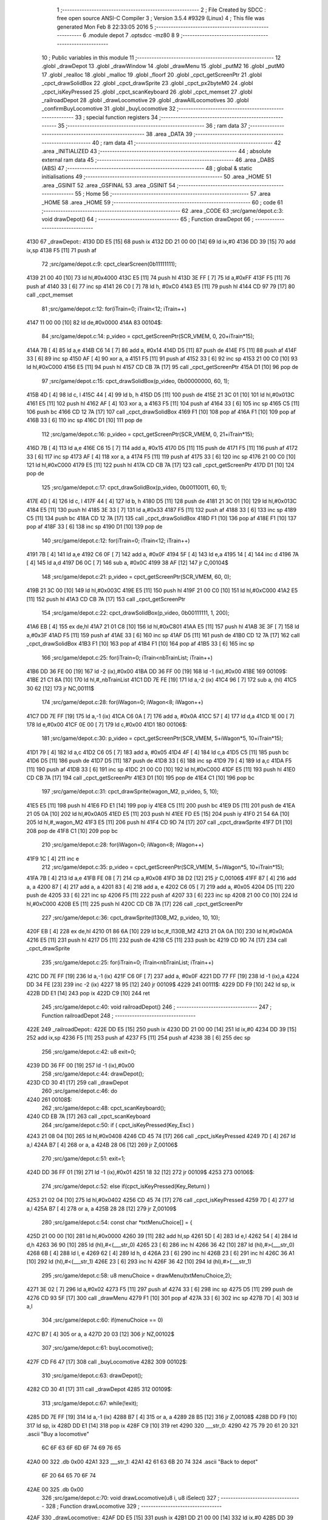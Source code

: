                               1 ;--------------------------------------------------------
                              2 ; File Created by SDCC : free open source ANSI-C Compiler
                              3 ; Version 3.5.4 #9329 (Linux)
                              4 ; This file was generated Mon Feb  8 22:33:05 2016
                              5 ;--------------------------------------------------------
                              6 	.module depot
                              7 	.optsdcc -mz80
                              8 	
                              9 ;--------------------------------------------------------
                             10 ; Public variables in this module
                             11 ;--------------------------------------------------------
                             12 	.globl _drawDepot
                             13 	.globl _drawWindow
                             14 	.globl _drawMenu
                             15 	.globl _putM2
                             16 	.globl _putM0
                             17 	.globl _realloc
                             18 	.globl _malloc
                             19 	.globl _floorf
                             20 	.globl _cpct_getScreenPtr
                             21 	.globl _cpct_drawSolidBox
                             22 	.globl _cpct_drawSprite
                             23 	.globl _cpct_px2byteM0
                             24 	.globl _cpct_isKeyPressed
                             25 	.globl _cpct_scanKeyboard
                             26 	.globl _cpct_memset
                             27 	.globl _railroadDepot
                             28 	.globl _drawLocomotive
                             29 	.globl _drawAllLocomotives
                             30 	.globl _confirmBuyLocomotive
                             31 	.globl _buyLocomotive
                             32 ;--------------------------------------------------------
                             33 ; special function registers
                             34 ;--------------------------------------------------------
                             35 ;--------------------------------------------------------
                             36 ; ram data
                             37 ;--------------------------------------------------------
                             38 	.area _DATA
                             39 ;--------------------------------------------------------
                             40 ; ram data
                             41 ;--------------------------------------------------------
                             42 	.area _INITIALIZED
                             43 ;--------------------------------------------------------
                             44 ; absolute external ram data
                             45 ;--------------------------------------------------------
                             46 	.area _DABS (ABS)
                             47 ;--------------------------------------------------------
                             48 ; global & static initialisations
                             49 ;--------------------------------------------------------
                             50 	.area _HOME
                             51 	.area _GSINIT
                             52 	.area _GSFINAL
                             53 	.area _GSINIT
                             54 ;--------------------------------------------------------
                             55 ; Home
                             56 ;--------------------------------------------------------
                             57 	.area _HOME
                             58 	.area _HOME
                             59 ;--------------------------------------------------------
                             60 ; code
                             61 ;--------------------------------------------------------
                             62 	.area _CODE
                             63 ;src/game/depot.c:3: void drawDepot()
                             64 ;	---------------------------------
                             65 ; Function drawDepot
                             66 ; ---------------------------------
   4130                      67 _drawDepot::
   4130 DD E5         [15]   68 	push	ix
   4132 DD 21 00 00   [14]   69 	ld	ix,#0
   4136 DD 39         [15]   70 	add	ix,sp
   4138 F5            [11]   71 	push	af
                             72 ;src/game/depot.c:9: cpct_clearScreen(0b11111111);
   4139 21 00 40      [10]   73 	ld	hl,#0x4000
   413C E5            [11]   74 	push	hl
   413D 3E FF         [ 7]   75 	ld	a,#0xFF
   413F F5            [11]   76 	push	af
   4140 33            [ 6]   77 	inc	sp
   4141 26 C0         [ 7]   78 	ld	h, #0xC0
   4143 E5            [11]   79 	push	hl
   4144 CD 97 79      [17]   80 	call	_cpct_memset
                             81 ;src/game/depot.c:12: for(iTrain=0; iTrain<12; iTrain++)
   4147 11 00 00      [10]   82 	ld	de,#0x0000
   414A                      83 00104$:
                             84 ;src/game/depot.c:14: p_video = cpct_getScreenPtr(SCR_VMEM, 0, 20+iTrain*15);
   414A 7B            [ 4]   85 	ld	a,e
   414B C6 14         [ 7]   86 	add	a, #0x14
   414D D5            [11]   87 	push	de
   414E F5            [11]   88 	push	af
   414F 33            [ 6]   89 	inc	sp
   4150 AF            [ 4]   90 	xor	a, a
   4151 F5            [11]   91 	push	af
   4152 33            [ 6]   92 	inc	sp
   4153 21 00 C0      [10]   93 	ld	hl,#0xC000
   4156 E5            [11]   94 	push	hl
   4157 CD CB 7A      [17]   95 	call	_cpct_getScreenPtr
   415A D1            [10]   96 	pop	de
                             97 ;src/game/depot.c:15: cpct_drawSolidBox(p_video, 0b00000000, 60, 1);
   415B 4D            [ 4]   98 	ld	c, l
   415C 44            [ 4]   99 	ld	b, h
   415D D5            [11]  100 	push	de
   415E 21 3C 01      [10]  101 	ld	hl,#0x013C
   4161 E5            [11]  102 	push	hl
   4162 AF            [ 4]  103 	xor	a, a
   4163 F5            [11]  104 	push	af
   4164 33            [ 6]  105 	inc	sp
   4165 C5            [11]  106 	push	bc
   4166 CD 12 7A      [17]  107 	call	_cpct_drawSolidBox
   4169 F1            [10]  108 	pop	af
   416A F1            [10]  109 	pop	af
   416B 33            [ 6]  110 	inc	sp
   416C D1            [10]  111 	pop	de
                            112 ;src/game/depot.c:16: p_video = cpct_getScreenPtr(SCR_VMEM, 0, 21+iTrain*15);
   416D 7B            [ 4]  113 	ld	a,e
   416E C6 15         [ 7]  114 	add	a, #0x15
   4170 D5            [11]  115 	push	de
   4171 F5            [11]  116 	push	af
   4172 33            [ 6]  117 	inc	sp
   4173 AF            [ 4]  118 	xor	a, a
   4174 F5            [11]  119 	push	af
   4175 33            [ 6]  120 	inc	sp
   4176 21 00 C0      [10]  121 	ld	hl,#0xC000
   4179 E5            [11]  122 	push	hl
   417A CD CB 7A      [17]  123 	call	_cpct_getScreenPtr
   417D D1            [10]  124 	pop	de
                            125 ;src/game/depot.c:17: cpct_drawSolidBox(p_video, 0b00110011, 60, 1);
   417E 4D            [ 4]  126 	ld	c, l
   417F 44            [ 4]  127 	ld	b, h
   4180 D5            [11]  128 	push	de
   4181 21 3C 01      [10]  129 	ld	hl,#0x013C
   4184 E5            [11]  130 	push	hl
   4185 3E 33         [ 7]  131 	ld	a,#0x33
   4187 F5            [11]  132 	push	af
   4188 33            [ 6]  133 	inc	sp
   4189 C5            [11]  134 	push	bc
   418A CD 12 7A      [17]  135 	call	_cpct_drawSolidBox
   418D F1            [10]  136 	pop	af
   418E F1            [10]  137 	pop	af
   418F 33            [ 6]  138 	inc	sp
   4190 D1            [10]  139 	pop	de
                            140 ;src/game/depot.c:12: for(iTrain=0; iTrain<12; iTrain++)
   4191 7B            [ 4]  141 	ld	a,e
   4192 C6 0F         [ 7]  142 	add	a, #0x0F
   4194 5F            [ 4]  143 	ld	e,a
   4195 14            [ 4]  144 	inc	d
   4196 7A            [ 4]  145 	ld	a,d
   4197 D6 0C         [ 7]  146 	sub	a, #0x0C
   4199 38 AF         [12]  147 	jr	C,00104$
                            148 ;src/game/depot.c:21: p_video = cpct_getScreenPtr(SCR_VMEM, 60, 0);
   419B 21 3C 00      [10]  149 	ld	hl,#0x003C
   419E E5            [11]  150 	push	hl
   419F 21 00 C0      [10]  151 	ld	hl,#0xC000
   41A2 E5            [11]  152 	push	hl
   41A3 CD CB 7A      [17]  153 	call	_cpct_getScreenPtr
                            154 ;src/game/depot.c:22: cpct_drawSolidBox(p_video, 0b00111111, 1, 200);
   41A6 EB            [ 4]  155 	ex	de,hl
   41A7 21 01 C8      [10]  156 	ld	hl,#0xC801
   41AA E5            [11]  157 	push	hl
   41AB 3E 3F         [ 7]  158 	ld	a,#0x3F
   41AD F5            [11]  159 	push	af
   41AE 33            [ 6]  160 	inc	sp
   41AF D5            [11]  161 	push	de
   41B0 CD 12 7A      [17]  162 	call	_cpct_drawSolidBox
   41B3 F1            [10]  163 	pop	af
   41B4 F1            [10]  164 	pop	af
   41B5 33            [ 6]  165 	inc	sp
                            166 ;src/game/depot.c:25: for(iTrain=0; iTrain<nbTrainList; iTrain++)
   41B6 DD 36 FE 00   [19]  167 	ld	-2 (ix),#0x00
   41BA DD 36 FF 00   [19]  168 	ld	-1 (ix),#0x00
   41BE                     169 00109$:
   41BE 21 C1 8A      [10]  170 	ld	hl,#_nbTrainList
   41C1 DD 7E FE      [19]  171 	ld	a,-2 (ix)
   41C4 96            [ 7]  172 	sub	a, (hl)
   41C5 30 62         [12]  173 	jr	NC,00111$
                            174 ;src/game/depot.c:28: for(iWagon=0; iWagon<8; iWagon++)
   41C7 DD 7E FF      [19]  175 	ld	a,-1 (ix)
   41CA C6 0A         [ 7]  176 	add	a, #0x0A
   41CC 57            [ 4]  177 	ld	d,a
   41CD 1E 00         [ 7]  178 	ld	e,#0x00
   41CF 0E 00         [ 7]  179 	ld	c,#0x00
   41D1                     180 00106$:
                            181 ;src/game/depot.c:30: p_video = cpct_getScreenPtr(SCR_VMEM, 5+iWagon*5, 10+iTrain*15);
   41D1 79            [ 4]  182 	ld	a,c
   41D2 C6 05         [ 7]  183 	add	a, #0x05
   41D4 4F            [ 4]  184 	ld	c,a
   41D5 C5            [11]  185 	push	bc
   41D6 D5            [11]  186 	push	de
   41D7 D5            [11]  187 	push	de
   41D8 33            [ 6]  188 	inc	sp
   41D9 79            [ 4]  189 	ld	a,c
   41DA F5            [11]  190 	push	af
   41DB 33            [ 6]  191 	inc	sp
   41DC 21 00 C0      [10]  192 	ld	hl,#0xC000
   41DF E5            [11]  193 	push	hl
   41E0 CD CB 7A      [17]  194 	call	_cpct_getScreenPtr
   41E3 D1            [10]  195 	pop	de
   41E4 C1            [10]  196 	pop	bc
                            197 ;src/game/depot.c:31: cpct_drawSprite(wagon_M2, p_video, 5, 10);
   41E5 E5            [11]  198 	push	hl
   41E6 FD E1         [14]  199 	pop	iy
   41E8 C5            [11]  200 	push	bc
   41E9 D5            [11]  201 	push	de
   41EA 21 05 0A      [10]  202 	ld	hl,#0x0A05
   41ED E5            [11]  203 	push	hl
   41EE FD E5         [15]  204 	push	iy
   41F0 21 54 6A      [10]  205 	ld	hl,#_wagon_M2
   41F3 E5            [11]  206 	push	hl
   41F4 CD 9D 74      [17]  207 	call	_cpct_drawSprite
   41F7 D1            [10]  208 	pop	de
   41F8 C1            [10]  209 	pop	bc
                            210 ;src/game/depot.c:28: for(iWagon=0; iWagon<8; iWagon++)
   41F9 1C            [ 4]  211 	inc	e
                            212 ;src/game/depot.c:35: p_video = cpct_getScreenPtr(SCR_VMEM, 5+iWagon*5, 10+iTrain*15);
   41FA 7B            [ 4]  213 	ld	a,e
   41FB FE 08         [ 7]  214 	cp	a,#0x08
   41FD 38 D2         [12]  215 	jr	C,00106$
   41FF 87            [ 4]  216 	add	a, a
   4200 87            [ 4]  217 	add	a, a
   4201 83            [ 4]  218 	add	a, e
   4202 C6 05         [ 7]  219 	add	a, #0x05
   4204 D5            [11]  220 	push	de
   4205 33            [ 6]  221 	inc	sp
   4206 F5            [11]  222 	push	af
   4207 33            [ 6]  223 	inc	sp
   4208 21 00 C0      [10]  224 	ld	hl,#0xC000
   420B E5            [11]  225 	push	hl
   420C CD CB 7A      [17]  226 	call	_cpct_getScreenPtr
                            227 ;src/game/depot.c:36: cpct_drawSprite(l130B_M2, p_video, 10, 10);
   420F EB            [ 4]  228 	ex	de,hl
   4210 01 86 6A      [10]  229 	ld	bc,#_l130B_M2
   4213 21 0A 0A      [10]  230 	ld	hl,#0x0A0A
   4216 E5            [11]  231 	push	hl
   4217 D5            [11]  232 	push	de
   4218 C5            [11]  233 	push	bc
   4219 CD 9D 74      [17]  234 	call	_cpct_drawSprite
                            235 ;src/game/depot.c:25: for(iTrain=0; iTrain<nbTrainList; iTrain++)
   421C DD 7E FF      [19]  236 	ld	a,-1 (ix)
   421F C6 0F         [ 7]  237 	add	a, #0x0F
   4221 DD 77 FF      [19]  238 	ld	-1 (ix),a
   4224 DD 34 FE      [23]  239 	inc	-2 (ix)
   4227 18 95         [12]  240 	jr	00109$
   4229                     241 00111$:
   4229 DD F9         [10]  242 	ld	sp, ix
   422B DD E1         [14]  243 	pop	ix
   422D C9            [10]  244 	ret
                            245 ;src/game/depot.c:40: void railroadDepot()
                            246 ;	---------------------------------
                            247 ; Function railroadDepot
                            248 ; ---------------------------------
   422E                     249 _railroadDepot::
   422E DD E5         [15]  250 	push	ix
   4230 DD 21 00 00   [14]  251 	ld	ix,#0
   4234 DD 39         [15]  252 	add	ix,sp
   4236 F5            [11]  253 	push	af
   4237 F5            [11]  254 	push	af
   4238 3B            [ 6]  255 	dec	sp
                            256 ;src/game/depot.c:42: u8 exit=0;
   4239 DD 36 FF 00   [19]  257 	ld	-1 (ix),#0x00
                            258 ;src/game/depot.c:44: drawDepot();
   423D CD 30 41      [17]  259 	call	_drawDepot
                            260 ;src/game/depot.c:46: do
   4240                     261 00108$:
                            262 ;src/game/depot.c:48: cpct_scanKeyboard(); 
   4240 CD EB 7A      [17]  263 	call	_cpct_scanKeyboard
                            264 ;src/game/depot.c:50: if ( cpct_isKeyPressed(Key_Esc) )
   4243 21 08 04      [10]  265 	ld	hl,#0x0408
   4246 CD 45 74      [17]  266 	call	_cpct_isKeyPressed
   4249 7D            [ 4]  267 	ld	a,l
   424A B7            [ 4]  268 	or	a, a
   424B 28 06         [12]  269 	jr	Z,00106$
                            270 ;src/game/depot.c:51: exit=1;
   424D DD 36 FF 01   [19]  271 	ld	-1 (ix),#0x01
   4251 18 32         [12]  272 	jr	00109$
   4253                     273 00106$:
                            274 ;src/game/depot.c:52: else if(cpct_isKeyPressed(Key_Return) )
   4253 21 02 04      [10]  275 	ld	hl,#0x0402
   4256 CD 45 74      [17]  276 	call	_cpct_isKeyPressed
   4259 7D            [ 4]  277 	ld	a,l
   425A B7            [ 4]  278 	or	a, a
   425B 28 28         [12]  279 	jr	Z,00109$
                            280 ;src/game/depot.c:54: const char *txtMenuChoice[] = { 
   425D 21 00 00      [10]  281 	ld	hl,#0x0000
   4260 39            [11]  282 	add	hl,sp
   4261 5D            [ 4]  283 	ld	e,l
   4262 54            [ 4]  284 	ld	d,h
   4263 36 90         [10]  285 	ld	(hl),#<(___str_0)
   4265 23            [ 6]  286 	inc	hl
   4266 36 42         [10]  287 	ld	(hl),#>(___str_0)
   4268 6B            [ 4]  288 	ld	l, e
   4269 62            [ 4]  289 	ld	h, d
   426A 23            [ 6]  290 	inc	hl
   426B 23            [ 6]  291 	inc	hl
   426C 36 A1         [10]  292 	ld	(hl),#<(___str_1)
   426E 23            [ 6]  293 	inc	hl
   426F 36 42         [10]  294 	ld	(hl),#>(___str_1)
                            295 ;src/game/depot.c:58: u8 menuChoice = drawMenu(txtMenuChoice,2);
   4271 3E 02         [ 7]  296 	ld	a,#0x02
   4273 F5            [11]  297 	push	af
   4274 33            [ 6]  298 	inc	sp
   4275 D5            [11]  299 	push	de
   4276 CD 93 5F      [17]  300 	call	_drawMenu
   4279 F1            [10]  301 	pop	af
   427A 33            [ 6]  302 	inc	sp
   427B 7D            [ 4]  303 	ld	a,l
                            304 ;src/game/depot.c:60: if(menuChoice == 0)
   427C B7            [ 4]  305 	or	a, a
   427D 20 03         [12]  306 	jr	NZ,00102$
                            307 ;src/game/depot.c:61: buyLocomotive();
   427F CD F6 47      [17]  308 	call	_buyLocomotive
   4282                     309 00102$:
                            310 ;src/game/depot.c:63: drawDepot();
   4282 CD 30 41      [17]  311 	call	_drawDepot
   4285                     312 00109$:
                            313 ;src/game/depot.c:67: while(!exit);
   4285 DD 7E FF      [19]  314 	ld	a,-1 (ix)
   4288 B7            [ 4]  315 	or	a, a
   4289 28 B5         [12]  316 	jr	Z,00108$
   428B DD F9         [10]  317 	ld	sp, ix
   428D DD E1         [14]  318 	pop	ix
   428F C9            [10]  319 	ret
   4290                     320 ___str_0:
   4290 42 75 79 20 61 20   321 	.ascii "Buy a locomotive"
        6C 6F 63 6F 6D 6F
        74 69 76 65
   42A0 00                  322 	.db 0x00
   42A1                     323 ___str_1:
   42A1 42 61 63 6B 20 74   324 	.ascii "Back to depot"
        6F 20 64 65 70 6F
        74
   42AE 00                  325 	.db 0x00
                            326 ;src/game/depot.c:70: void drawLocomotive(u8 i, u8 iSelect)
                            327 ;	---------------------------------
                            328 ; Function drawLocomotive
                            329 ; ---------------------------------
   42AF                     330 _drawLocomotive::
   42AF DD E5         [15]  331 	push	ix
   42B1 DD 21 00 00   [14]  332 	ld	ix,#0
   42B5 DD 39         [15]  333 	add	ix,sp
   42B7 21 F7 FF      [10]  334 	ld	hl,#-9
   42BA 39            [11]  335 	add	hl,sp
   42BB F9            [ 6]  336 	ld	sp,hl
                            337 ;src/game/depot.c:73: p_video = cpct_getScreenPtr(SCR_VMEM, 5+25*floorf(i/4), 30+40*(i%4));
   42BC DD 7E 04      [19]  338 	ld	a,4 (ix)
   42BF E6 03         [ 7]  339 	and	a, #0x03
   42C1 4F            [ 4]  340 	ld	c,a
   42C2 87            [ 4]  341 	add	a, a
   42C3 87            [ 4]  342 	add	a, a
   42C4 81            [ 4]  343 	add	a, c
   42C5 87            [ 4]  344 	add	a, a
   42C6 87            [ 4]  345 	add	a, a
   42C7 87            [ 4]  346 	add	a, a
   42C8 DD 77 F8      [19]  347 	ld	-8 (ix), a
   42CB C6 1E         [ 7]  348 	add	a, #0x1E
   42CD DD 77 F9      [19]  349 	ld	-7 (ix),a
   42D0 DD 7E 04      [19]  350 	ld	a,4 (ix)
   42D3 0F            [ 4]  351 	rrca
   42D4 0F            [ 4]  352 	rrca
   42D5 E6 3F         [ 7]  353 	and	a,#0x3F
   42D7 DD 77 F7      [19]  354 	ld	-9 (ix), a
   42DA F5            [11]  355 	push	af
   42DB 33            [ 6]  356 	inc	sp
   42DC CD 05 93      [17]  357 	call	___uchar2fs
   42DF 33            [ 6]  358 	inc	sp
   42E0 DD 72 FF      [19]  359 	ld	-1 (ix),d
   42E3 DD 73 FE      [19]  360 	ld	-2 (ix),e
   42E6 DD 74 FD      [19]  361 	ld	-3 (ix),h
   42E9 DD 75 FC      [19]  362 	ld	-4 (ix),l
   42EC DD 6E FE      [19]  363 	ld	l,-2 (ix)
   42EF DD 66 FF      [19]  364 	ld	h,-1 (ix)
   42F2 E5            [11]  365 	push	hl
   42F3 DD 6E FC      [19]  366 	ld	l,-4 (ix)
   42F6 DD 66 FD      [19]  367 	ld	h,-3 (ix)
   42F9 E5            [11]  368 	push	hl
   42FA CD 0C 78      [17]  369 	call	_floorf
   42FD F1            [10]  370 	pop	af
   42FE F1            [10]  371 	pop	af
   42FF EB            [ 4]  372 	ex	de, hl
   4300 E5            [11]  373 	push	hl
   4301 D5            [11]  374 	push	de
   4302 21 C8 41      [10]  375 	ld	hl,#0x41C8
   4305 E5            [11]  376 	push	hl
   4306 21 00 00      [10]  377 	ld	hl,#0x0000
   4309 E5            [11]  378 	push	hl
   430A CD C2 8A      [17]  379 	call	___fsmul
   430D F1            [10]  380 	pop	af
   430E F1            [10]  381 	pop	af
   430F F1            [10]  382 	pop	af
   4310 F1            [10]  383 	pop	af
   4311 4D            [ 4]  384 	ld	c,l
   4312 44            [ 4]  385 	ld	b,h
   4313 21 A0 40      [10]  386 	ld	hl,#0x40A0
   4316 E5            [11]  387 	push	hl
   4317 21 00 00      [10]  388 	ld	hl,#0x0000
   431A E5            [11]  389 	push	hl
   431B D5            [11]  390 	push	de
   431C C5            [11]  391 	push	bc
   431D CD B0 8E      [17]  392 	call	___fsadd
   4320 F1            [10]  393 	pop	af
   4321 F1            [10]  394 	pop	af
   4322 F1            [10]  395 	pop	af
   4323 F1            [10]  396 	pop	af
   4324 D5            [11]  397 	push	de
   4325 E5            [11]  398 	push	hl
   4326 CD 1B 93      [17]  399 	call	___fs2uchar
   4329 F1            [10]  400 	pop	af
   432A F1            [10]  401 	pop	af
   432B 55            [ 4]  402 	ld	d,l
   432C DD 7E F9      [19]  403 	ld	a,-7 (ix)
   432F F5            [11]  404 	push	af
   4330 33            [ 6]  405 	inc	sp
   4331 D5            [11]  406 	push	de
   4332 33            [ 6]  407 	inc	sp
   4333 21 00 C0      [10]  408 	ld	hl,#0xC000
   4336 E5            [11]  409 	push	hl
   4337 CD CB 7A      [17]  410 	call	_cpct_getScreenPtr
                            411 ;src/game/depot.c:77: cpct_drawSolidBox(p_video, cpct_px2byteM0(5,5), 22, 22);
   433A DD 75 FA      [19]  412 	ld	-6 (ix),l
   433D DD 74 FB      [19]  413 	ld	-5 (ix),h
                            414 ;src/game/depot.c:76: if(i==iSelect)
   4340 DD 7E 04      [19]  415 	ld	a,4 (ix)
   4343 DD 96 05      [19]  416 	sub	a, 5 (ix)
   4346 20 1D         [12]  417 	jr	NZ,00102$
                            418 ;src/game/depot.c:77: cpct_drawSolidBox(p_video, cpct_px2byteM0(5,5), 22, 22);
   4348 21 05 05      [10]  419 	ld	hl,#0x0505
   434B E5            [11]  420 	push	hl
   434C CD 7B 79      [17]  421 	call	_cpct_px2byteM0
   434F 55            [ 4]  422 	ld	d,l
   4350 21 16 16      [10]  423 	ld	hl,#0x1616
   4353 E5            [11]  424 	push	hl
   4354 D5            [11]  425 	push	de
   4355 33            [ 6]  426 	inc	sp
   4356 DD 6E FA      [19]  427 	ld	l,-6 (ix)
   4359 DD 66 FB      [19]  428 	ld	h,-5 (ix)
   435C E5            [11]  429 	push	hl
   435D CD 12 7A      [17]  430 	call	_cpct_drawSolidBox
   4360 F1            [10]  431 	pop	af
   4361 F1            [10]  432 	pop	af
   4362 33            [ 6]  433 	inc	sp
   4363 18 1B         [12]  434 	jr	00103$
   4365                     435 00102$:
                            436 ;src/game/depot.c:79: cpct_drawSolidBox(p_video, cpct_px2byteM0(11,11), 22, 22);
   4365 21 0B 0B      [10]  437 	ld	hl,#0x0B0B
   4368 E5            [11]  438 	push	hl
   4369 CD 7B 79      [17]  439 	call	_cpct_px2byteM0
   436C 55            [ 4]  440 	ld	d,l
   436D 21 16 16      [10]  441 	ld	hl,#0x1616
   4370 E5            [11]  442 	push	hl
   4371 D5            [11]  443 	push	de
   4372 33            [ 6]  444 	inc	sp
   4373 DD 6E FA      [19]  445 	ld	l,-6 (ix)
   4376 DD 66 FB      [19]  446 	ld	h,-5 (ix)
   4379 E5            [11]  447 	push	hl
   437A CD 12 7A      [17]  448 	call	_cpct_drawSolidBox
   437D F1            [10]  449 	pop	af
   437E F1            [10]  450 	pop	af
   437F 33            [ 6]  451 	inc	sp
   4380                     452 00103$:
                            453 ;src/game/depot.c:81: p_video = cpct_getScreenPtr(SCR_VMEM, 5+25*floorf(i/4)+1, 30+40*(i%4)+1);
   4380 DD 7E F8      [19]  454 	ld	a,-8 (ix)
   4383 C6 1F         [ 7]  455 	add	a, #0x1F
   4385 DD 77 FA      [19]  456 	ld	-6 (ix),a
   4388 DD 6E FE      [19]  457 	ld	l,-2 (ix)
   438B DD 66 FF      [19]  458 	ld	h,-1 (ix)
   438E E5            [11]  459 	push	hl
   438F DD 6E FC      [19]  460 	ld	l,-4 (ix)
   4392 DD 66 FD      [19]  461 	ld	h,-3 (ix)
   4395 E5            [11]  462 	push	hl
   4396 CD 0C 78      [17]  463 	call	_floorf
   4399 F1            [10]  464 	pop	af
   439A F1            [10]  465 	pop	af
   439B EB            [ 4]  466 	ex	de, hl
   439C E5            [11]  467 	push	hl
   439D D5            [11]  468 	push	de
   439E 21 C8 41      [10]  469 	ld	hl,#0x41C8
   43A1 E5            [11]  470 	push	hl
   43A2 21 00 00      [10]  471 	ld	hl,#0x0000
   43A5 E5            [11]  472 	push	hl
   43A6 CD C2 8A      [17]  473 	call	___fsmul
   43A9 F1            [10]  474 	pop	af
   43AA F1            [10]  475 	pop	af
   43AB F1            [10]  476 	pop	af
   43AC F1            [10]  477 	pop	af
   43AD 4D            [ 4]  478 	ld	c,l
   43AE 44            [ 4]  479 	ld	b,h
   43AF 21 C0 40      [10]  480 	ld	hl,#0x40C0
   43B2 E5            [11]  481 	push	hl
   43B3 21 00 00      [10]  482 	ld	hl,#0x0000
   43B6 E5            [11]  483 	push	hl
   43B7 D5            [11]  484 	push	de
   43B8 C5            [11]  485 	push	bc
   43B9 CD B0 8E      [17]  486 	call	___fsadd
   43BC F1            [10]  487 	pop	af
   43BD F1            [10]  488 	pop	af
   43BE F1            [10]  489 	pop	af
   43BF F1            [10]  490 	pop	af
   43C0 D5            [11]  491 	push	de
   43C1 E5            [11]  492 	push	hl
   43C2 CD 1B 93      [17]  493 	call	___fs2uchar
   43C5 F1            [10]  494 	pop	af
   43C6 F1            [10]  495 	pop	af
   43C7 55            [ 4]  496 	ld	d,l
   43C8 DD 7E FA      [19]  497 	ld	a,-6 (ix)
   43CB F5            [11]  498 	push	af
   43CC 33            [ 6]  499 	inc	sp
   43CD D5            [11]  500 	push	de
   43CE 33            [ 6]  501 	inc	sp
   43CF 21 00 C0      [10]  502 	ld	hl,#0xC000
   43D2 E5            [11]  503 	push	hl
   43D3 CD CB 7A      [17]  504 	call	_cpct_getScreenPtr
                            505 ;src/game/depot.c:77: cpct_drawSolidBox(p_video, cpct_px2byteM0(5,5), 22, 22);
   43D6 4D            [ 4]  506 	ld	c, l
   43D7 44            [ 4]  507 	ld	b, h
                            508 ;src/game/depot.c:83: if(i<locDelocked)
   43D8 21 C0 8A      [10]  509 	ld	hl,#_locDelocked
   43DB DD 7E 04      [19]  510 	ld	a,4 (ix)
   43DE 96            [ 7]  511 	sub	a, (hl)
   43DF 30 52         [12]  512 	jr	NC,00110$
                            513 ;src/game/depot.c:85: switch(i)
   43E1 3E 03         [ 7]  514 	ld	a,#0x03
   43E3 DD 96 04      [19]  515 	sub	a, 4 (ix)
   43E6 38 57         [12]  516 	jr	C,00112$
   43E8 DD 5E 04      [19]  517 	ld	e,4 (ix)
   43EB 16 00         [ 7]  518 	ld	d,#0x00
   43ED 21 F3 43      [10]  519 	ld	hl,#00128$
   43F0 19            [11]  520 	add	hl,de
   43F1 19            [11]  521 	add	hl,de
                            522 ;src/game/depot.c:87: case 0:
   43F2 E9            [ 4]  523 	jp	(hl)
   43F3                     524 00128$:
   43F3 18 06         [12]  525 	jr	00104$
   43F5 18 12         [12]  526 	jr	00105$
   43F7 18 1E         [12]  527 	jr	00106$
   43F9 18 2A         [12]  528 	jr	00107$
   43FB                     529 00104$:
                            530 ;src/game/depot.c:88: cpct_drawSprite(l130B, p_video, 20, 20);
   43FB 11 EA 6A      [10]  531 	ld	de,#_l130B+0
   43FE 21 14 14      [10]  532 	ld	hl,#0x1414
   4401 E5            [11]  533 	push	hl
   4402 C5            [11]  534 	push	bc
   4403 D5            [11]  535 	push	de
   4404 CD 9D 74      [17]  536 	call	_cpct_drawSprite
                            537 ;src/game/depot.c:89: break;
   4407 18 36         [12]  538 	jr	00112$
                            539 ;src/game/depot.c:90: case 1:
   4409                     540 00105$:
                            541 ;src/game/depot.c:91: cpct_drawSprite(l141TA, p_video, 20, 20);
   4409 11 7A 6C      [10]  542 	ld	de,#_l141TA+0
   440C 21 14 14      [10]  543 	ld	hl,#0x1414
   440F E5            [11]  544 	push	hl
   4410 C5            [11]  545 	push	bc
   4411 D5            [11]  546 	push	de
   4412 CD 9D 74      [17]  547 	call	_cpct_drawSprite
                            548 ;src/game/depot.c:92: break;
   4415 18 28         [12]  549 	jr	00112$
                            550 ;src/game/depot.c:93: case 2:
   4417                     551 00106$:
                            552 ;src/game/depot.c:94: cpct_drawSprite(l142AT, p_video, 20, 20);
   4417 11 0A 6E      [10]  553 	ld	de,#_l142AT+0
   441A 21 14 14      [10]  554 	ld	hl,#0x1414
   441D E5            [11]  555 	push	hl
   441E C5            [11]  556 	push	bc
   441F D5            [11]  557 	push	de
   4420 CD 9D 74      [17]  558 	call	_cpct_drawSprite
                            559 ;src/game/depot.c:95: break;
   4423 18 1A         [12]  560 	jr	00112$
                            561 ;src/game/depot.c:96: case 3:
   4425                     562 00107$:
                            563 ;src/game/depot.c:97: cpct_drawSprite(l141P, p_video, 20, 20);
   4425 11 9A 6F      [10]  564 	ld	de,#_l141P+0
   4428 21 14 14      [10]  565 	ld	hl,#0x1414
   442B E5            [11]  566 	push	hl
   442C C5            [11]  567 	push	bc
   442D D5            [11]  568 	push	de
   442E CD 9D 74      [17]  569 	call	_cpct_drawSprite
                            570 ;src/game/depot.c:99: }
   4431 18 0C         [12]  571 	jr	00112$
   4433                     572 00110$:
                            573 ;src/game/depot.c:105: cpct_drawSprite(lock, p_video, 20, 20);
   4433 11 C4 68      [10]  574 	ld	de,#_lock
   4436 21 14 14      [10]  575 	ld	hl,#0x1414
   4439 E5            [11]  576 	push	hl
   443A C5            [11]  577 	push	bc
   443B D5            [11]  578 	push	de
   443C CD 9D 74      [17]  579 	call	_cpct_drawSprite
   443F                     580 00112$:
   443F DD F9         [10]  581 	ld	sp, ix
   4441 DD E1         [14]  582 	pop	ix
   4443 C9            [10]  583 	ret
                            584 ;src/game/depot.c:109: void drawAllLocomotives(u8 iSelect)
                            585 ;	---------------------------------
                            586 ; Function drawAllLocomotives
                            587 ; ---------------------------------
   4444                     588 _drawAllLocomotives::
                            589 ;src/game/depot.c:113: putM0();
   4444 CD 66 5B      [17]  590 	call	_putM0
                            591 ;src/game/depot.c:115: cpct_clearScreen(cpct_px2byteM0(9,9));
   4447 21 09 09      [10]  592 	ld	hl,#0x0909
   444A E5            [11]  593 	push	hl
   444B CD 7B 79      [17]  594 	call	_cpct_px2byteM0
   444E 65            [ 4]  595 	ld	h,l
   444F 01 00 40      [10]  596 	ld	bc,#0x4000
   4452 C5            [11]  597 	push	bc
   4453 E5            [11]  598 	push	hl
   4454 33            [ 6]  599 	inc	sp
   4455 21 00 C0      [10]  600 	ld	hl,#0xC000
   4458 E5            [11]  601 	push	hl
   4459 CD 97 79      [17]  602 	call	_cpct_memset
                            603 ;src/game/depot.c:116: for(i=0; i<12; i++)
   445C 16 00         [ 7]  604 	ld	d,#0x00
   445E                     605 00102$:
                            606 ;src/game/depot.c:117: drawLocomotive(i, iSelect);
   445E D5            [11]  607 	push	de
   445F 21 04 00      [10]  608 	ld	hl, #4+0
   4462 39            [11]  609 	add	hl, sp
   4463 7E            [ 7]  610 	ld	a, (hl)
   4464 F5            [11]  611 	push	af
   4465 33            [ 6]  612 	inc	sp
   4466 D5            [11]  613 	push	de
   4467 33            [ 6]  614 	inc	sp
   4468 CD AF 42      [17]  615 	call	_drawLocomotive
   446B F1            [10]  616 	pop	af
   446C D1            [10]  617 	pop	de
                            618 ;src/game/depot.c:116: for(i=0; i<12; i++)
   446D 14            [ 4]  619 	inc	d
   446E 7A            [ 4]  620 	ld	a,d
   446F D6 0C         [ 7]  621 	sub	a, #0x0C
   4471 38 EB         [12]  622 	jr	C,00102$
   4473 C9            [10]  623 	ret
                            624 ;src/game/depot.c:120: u8 confirmBuyLocomotive(u8 iSelect)
                            625 ;	---------------------------------
                            626 ; Function confirmBuyLocomotive
                            627 ; ---------------------------------
   4474                     628 _confirmBuyLocomotive::
   4474 DD E5         [15]  629 	push	ix
   4476 DD 21 00 00   [14]  630 	ld	ix,#0
   447A DD 39         [15]  631 	add	ix,sp
   447C 21 EE FF      [10]  632 	ld	hl,#-18
   447F 39            [11]  633 	add	hl,sp
   4480 F9            [ 6]  634 	ld	sp,hl
                            635 ;src/game/depot.c:127: putM2();
   4481 CD 8D 5B      [17]  636 	call	_putM2
                            637 ;src/game/depot.c:129: txtWindowLocomotive[1] = "";	
   4484 21 00 00      [10]  638 	ld	hl,#0x0000
   4487 39            [11]  639 	add	hl,sp
   4488 5D            [ 4]  640 	ld	e,l
   4489 54            [ 4]  641 	ld	d,h
   448A 23            [ 6]  642 	inc	hl
   448B 23            [ 6]  643 	inc	hl
   448C 01 DD 46      [10]  644 	ld	bc,#___str_2+0
   448F 71            [ 7]  645 	ld	(hl),c
   4490 23            [ 6]  646 	inc	hl
   4491 70            [ 7]  647 	ld	(hl),b
                            648 ;src/game/depot.c:131: switch(iSelect)
   4492 3E 03         [ 7]  649 	ld	a,#0x03
   4494 DD 96 04      [19]  650 	sub	a, 4 (ix)
   4497 DA 9B 45      [10]  651 	jp	C,00105$
                            652 ;src/game/depot.c:135: txtWindowLocomotive[2] = "Propulsion: steam";
   449A 21 04 00      [10]  653 	ld	hl,#0x0004
   449D 19            [11]  654 	add	hl,de
   449E DD 75 FC      [19]  655 	ld	-4 (ix),l
   44A1 DD 74 FD      [19]  656 	ld	-3 (ix),h
                            657 ;src/game/depot.c:136: txtWindowLocomotive[3] = "Entry of service: 1909";
   44A4 21 06 00      [10]  658 	ld	hl,#0x0006
   44A7 19            [11]  659 	add	hl,de
   44A8 DD 75 FE      [19]  660 	ld	-2 (ix),l
   44AB DD 74 FF      [19]  661 	ld	-1 (ix),h
                            662 ;src/game/depot.c:137: txtWindowLocomotive[4] = "Maximum speed: 80 km/h";
   44AE 21 08 00      [10]  663 	ld	hl,#0x0008
   44B1 19            [11]  664 	add	hl,de
   44B2 DD 75 FA      [19]  665 	ld	-6 (ix),l
   44B5 DD 74 FB      [19]  666 	ld	-5 (ix),h
                            667 ;src/game/depot.c:138: txtWindowLocomotive[5] = "Price: 1000$";
   44B8 21 0A 00      [10]  668 	ld	hl,#0x000A
   44BB 19            [11]  669 	add	hl,de
   44BC 4D            [ 4]  670 	ld	c,l
   44BD 44            [ 4]  671 	ld	b,h
                            672 ;src/game/depot.c:131: switch(iSelect)
   44BE D5            [11]  673 	push	de
   44BF DD 5E 04      [19]  674 	ld	e,4 (ix)
   44C2 16 00         [ 7]  675 	ld	d,#0x00
   44C4 21 CC 44      [10]  676 	ld	hl,#00125$
   44C7 19            [11]  677 	add	hl,de
   44C8 19            [11]  678 	add	hl,de
   44C9 19            [11]  679 	add	hl,de
   44CA D1            [10]  680 	pop	de
   44CB E9            [ 4]  681 	jp	(hl)
   44CC                     682 00125$:
   44CC C3 D8 44      [10]  683 	jp	00101$
   44CF C3 0A 45      [10]  684 	jp	00102$
   44D2 C3 3B 45      [10]  685 	jp	00103$
   44D5 C3 6C 45      [10]  686 	jp	00104$
                            687 ;src/game/depot.c:133: case 0:
   44D8                     688 00101$:
                            689 ;src/game/depot.c:134: txtWindowLocomotive[0] = "130 B";
   44D8 6B            [ 4]  690 	ld	l, e
   44D9 62            [ 4]  691 	ld	h, d
   44DA 36 DE         [10]  692 	ld	(hl),#<(___str_3)
   44DC 23            [ 6]  693 	inc	hl
   44DD 36 46         [10]  694 	ld	(hl),#>(___str_3)
                            695 ;src/game/depot.c:135: txtWindowLocomotive[2] = "Propulsion: steam";
   44DF DD 6E FC      [19]  696 	ld	l,-4 (ix)
   44E2 DD 66 FD      [19]  697 	ld	h,-3 (ix)
   44E5 36 E4         [10]  698 	ld	(hl),#<(___str_4)
   44E7 23            [ 6]  699 	inc	hl
   44E8 36 46         [10]  700 	ld	(hl),#>(___str_4)
                            701 ;src/game/depot.c:136: txtWindowLocomotive[3] = "Entry of service: 1909";
   44EA DD 6E FE      [19]  702 	ld	l,-2 (ix)
   44ED DD 66 FF      [19]  703 	ld	h,-1 (ix)
   44F0 36 F6         [10]  704 	ld	(hl),#<(___str_5)
   44F2 23            [ 6]  705 	inc	hl
   44F3 36 46         [10]  706 	ld	(hl),#>(___str_5)
                            707 ;src/game/depot.c:137: txtWindowLocomotive[4] = "Maximum speed: 80 km/h";
   44F5 DD 6E FA      [19]  708 	ld	l,-6 (ix)
   44F8 DD 66 FB      [19]  709 	ld	h,-5 (ix)
   44FB 36 0D         [10]  710 	ld	(hl),#<(___str_6)
   44FD 23            [ 6]  711 	inc	hl
   44FE 36 47         [10]  712 	ld	(hl),#>(___str_6)
                            713 ;src/game/depot.c:138: txtWindowLocomotive[5] = "Price: 1000$";
   4500 3E 24         [ 7]  714 	ld	a,#<(___str_7)
   4502 02            [ 7]  715 	ld	(bc),a
   4503 03            [ 6]  716 	inc	bc
   4504 3E 47         [ 7]  717 	ld	a,#>(___str_7)
   4506 02            [ 7]  718 	ld	(bc),a
                            719 ;src/game/depot.c:139: break;
   4507 C3 9B 45      [10]  720 	jp	00105$
                            721 ;src/game/depot.c:140: case 1:
   450A                     722 00102$:
                            723 ;src/game/depot.c:141: txtWindowLocomotive[0] = "141 TA";
   450A 6B            [ 4]  724 	ld	l, e
   450B 62            [ 4]  725 	ld	h, d
   450C 36 31         [10]  726 	ld	(hl),#<(___str_8)
   450E 23            [ 6]  727 	inc	hl
   450F 36 47         [10]  728 	ld	(hl),#>(___str_8)
                            729 ;src/game/depot.c:142: txtWindowLocomotive[2] = "Propulsion: steam";
   4511 DD 6E FC      [19]  730 	ld	l,-4 (ix)
   4514 DD 66 FD      [19]  731 	ld	h,-3 (ix)
   4517 36 E4         [10]  732 	ld	(hl),#<(___str_4)
   4519 23            [ 6]  733 	inc	hl
   451A 36 46         [10]  734 	ld	(hl),#>(___str_4)
                            735 ;src/game/depot.c:143: txtWindowLocomotive[3] = "Entry of service: 1911";
   451C DD 6E FE      [19]  736 	ld	l,-2 (ix)
   451F DD 66 FF      [19]  737 	ld	h,-1 (ix)
   4522 36 38         [10]  738 	ld	(hl),#<(___str_9)
   4524 23            [ 6]  739 	inc	hl
   4525 36 47         [10]  740 	ld	(hl),#>(___str_9)
                            741 ;src/game/depot.c:144: txtWindowLocomotive[4] = "Maximum speed: 70 km/h";
   4527 DD 6E FA      [19]  742 	ld	l,-6 (ix)
   452A DD 66 FB      [19]  743 	ld	h,-5 (ix)
   452D 36 4F         [10]  744 	ld	(hl),#<(___str_10)
   452F 23            [ 6]  745 	inc	hl
   4530 36 47         [10]  746 	ld	(hl),#>(___str_10)
                            747 ;src/game/depot.c:145: txtWindowLocomotive[5] = "Price: 900$";
   4532 3E 66         [ 7]  748 	ld	a,#<(___str_11)
   4534 02            [ 7]  749 	ld	(bc),a
   4535 03            [ 6]  750 	inc	bc
   4536 3E 47         [ 7]  751 	ld	a,#>(___str_11)
   4538 02            [ 7]  752 	ld	(bc),a
                            753 ;src/game/depot.c:146: break;
   4539 18 60         [12]  754 	jr	00105$
                            755 ;src/game/depot.c:147: case 2:
   453B                     756 00103$:
                            757 ;src/game/depot.c:148: txtWindowLocomotive[0] = "142 AT";
   453B 6B            [ 4]  758 	ld	l, e
   453C 62            [ 4]  759 	ld	h, d
   453D 36 72         [10]  760 	ld	(hl),#<(___str_12)
   453F 23            [ 6]  761 	inc	hl
   4540 36 47         [10]  762 	ld	(hl),#>(___str_12)
                            763 ;src/game/depot.c:149: txtWindowLocomotive[2] = "Propulsion: steam";
   4542 DD 6E FC      [19]  764 	ld	l,-4 (ix)
   4545 DD 66 FD      [19]  765 	ld	h,-3 (ix)
   4548 36 E4         [10]  766 	ld	(hl),#<(___str_4)
   454A 23            [ 6]  767 	inc	hl
   454B 36 46         [10]  768 	ld	(hl),#>(___str_4)
                            769 ;src/game/depot.c:150: txtWindowLocomotive[3] = "Entry of service: 1926";
   454D DD 6E FE      [19]  770 	ld	l,-2 (ix)
   4550 DD 66 FF      [19]  771 	ld	h,-1 (ix)
   4553 36 79         [10]  772 	ld	(hl),#<(___str_13)
   4555 23            [ 6]  773 	inc	hl
   4556 36 47         [10]  774 	ld	(hl),#>(___str_13)
                            775 ;src/game/depot.c:151: txtWindowLocomotive[4] = "Maximum speed: 95 km/h";
   4558 DD 6E FA      [19]  776 	ld	l,-6 (ix)
   455B DD 66 FB      [19]  777 	ld	h,-5 (ix)
   455E 36 90         [10]  778 	ld	(hl),#<(___str_14)
   4560 23            [ 6]  779 	inc	hl
   4561 36 47         [10]  780 	ld	(hl),#>(___str_14)
                            781 ;src/game/depot.c:152: txtWindowLocomotive[5] = "Price: 1500$";
   4563 3E A7         [ 7]  782 	ld	a,#<(___str_15)
   4565 02            [ 7]  783 	ld	(bc),a
   4566 03            [ 6]  784 	inc	bc
   4567 3E 47         [ 7]  785 	ld	a,#>(___str_15)
   4569 02            [ 7]  786 	ld	(bc),a
                            787 ;src/game/depot.c:153: break;
   456A 18 2F         [12]  788 	jr	00105$
                            789 ;src/game/depot.c:155: case 3:
   456C                     790 00104$:
                            791 ;src/game/depot.c:156: txtWindowLocomotive[0] = "141 P";
   456C 6B            [ 4]  792 	ld	l, e
   456D 62            [ 4]  793 	ld	h, d
   456E 36 B4         [10]  794 	ld	(hl),#<(___str_16)
   4570 23            [ 6]  795 	inc	hl
   4571 36 47         [10]  796 	ld	(hl),#>(___str_16)
                            797 ;src/game/depot.c:157: txtWindowLocomotive[2] = "Propulsion: steam";
   4573 DD 6E FC      [19]  798 	ld	l,-4 (ix)
   4576 DD 66 FD      [19]  799 	ld	h,-3 (ix)
   4579 36 E4         [10]  800 	ld	(hl),#<(___str_4)
   457B 23            [ 6]  801 	inc	hl
   457C 36 46         [10]  802 	ld	(hl),#>(___str_4)
                            803 ;src/game/depot.c:158: txtWindowLocomotive[3] = "Entry of service: 1942";
   457E DD 6E FE      [19]  804 	ld	l,-2 (ix)
   4581 DD 66 FF      [19]  805 	ld	h,-1 (ix)
   4584 36 BA         [10]  806 	ld	(hl),#<(___str_17)
   4586 23            [ 6]  807 	inc	hl
   4587 36 47         [10]  808 	ld	(hl),#>(___str_17)
                            809 ;src/game/depot.c:159: txtWindowLocomotive[4] = "Maximum speed: 105 km/h";
   4589 DD 6E FA      [19]  810 	ld	l,-6 (ix)
   458C DD 66 FB      [19]  811 	ld	h,-5 (ix)
   458F 36 D1         [10]  812 	ld	(hl),#<(___str_18)
   4591 23            [ 6]  813 	inc	hl
   4592 36 47         [10]  814 	ld	(hl),#>(___str_18)
                            815 ;src/game/depot.c:160: txtWindowLocomotive[5] = "Price: 2000$";
   4594 3E E9         [ 7]  816 	ld	a,#<(___str_19)
   4596 02            [ 7]  817 	ld	(bc),a
   4597 03            [ 6]  818 	inc	bc
   4598 3E 47         [ 7]  819 	ld	a,#>(___str_19)
   459A 02            [ 7]  820 	ld	(bc),a
                            821 ;src/game/depot.c:162: }
   459B                     822 00105$:
                            823 ;src/game/depot.c:165: returnChoice = drawWindow(txtWindowLocomotive, 6, 1);
   459B 21 06 01      [10]  824 	ld	hl,#0x0106
   459E E5            [11]  825 	push	hl
   459F D5            [11]  826 	push	de
   45A0 CD 91 60      [17]  827 	call	_drawWindow
   45A3 F1            [10]  828 	pop	af
   45A4 F1            [10]  829 	pop	af
   45A5 4D            [ 4]  830 	ld	c,l
                            831 ;src/game/depot.c:168: if (returnChoice==1)
   45A6 79            [ 4]  832 	ld	a,c
   45A7 3D            [ 4]  833 	dec	a
   45A8 C2 D7 46      [10]  834 	jp	NZ,00110$
                            835 ;src/game/depot.c:170: if(nbTrainList==0)
   45AB 3A C1 8A      [13]  836 	ld	a,(#_nbTrainList + 0)
   45AE B7            [ 4]  837 	or	a, a
   45AF 20 0F         [12]  838 	jr	NZ,00107$
                            839 ;src/game/depot.c:171: trainList = (Train*)malloc(sizeof(Train));
   45B1 C5            [11]  840 	push	bc
   45B2 21 09 00      [10]  841 	ld	hl,#0x0009
   45B5 E5            [11]  842 	push	hl
   45B6 CD 16 76      [17]  843 	call	_malloc
   45B9 F1            [10]  844 	pop	af
   45BA C1            [10]  845 	pop	bc
   45BB 22 BB 8A      [16]  846 	ld	(_trainList),hl
   45BE 18 1D         [12]  847 	jr	00108$
   45C0                     848 00107$:
                            849 ;src/game/depot.c:173: realloc(trainList, (nbTrainList+1)*sizeof(Train));
   45C0 FD 21 C1 8A   [14]  850 	ld	iy,#_nbTrainList
   45C4 FD 6E 00      [19]  851 	ld	l,0 (iy)
   45C7 26 00         [ 7]  852 	ld	h,#0x00
   45C9 23            [ 6]  853 	inc	hl
   45CA 5D            [ 4]  854 	ld	e, l
   45CB 54            [ 4]  855 	ld	d, h
   45CC 29            [11]  856 	add	hl, hl
   45CD 29            [11]  857 	add	hl, hl
   45CE 29            [11]  858 	add	hl, hl
   45CF 19            [11]  859 	add	hl, de
   45D0 EB            [ 4]  860 	ex	de,hl
   45D1 2A BB 8A      [16]  861 	ld	hl,(_trainList)
   45D4 C5            [11]  862 	push	bc
   45D5 D5            [11]  863 	push	de
   45D6 E5            [11]  864 	push	hl
   45D7 CD BA 72      [17]  865 	call	_realloc
   45DA F1            [10]  866 	pop	af
   45DB F1            [10]  867 	pop	af
   45DC C1            [10]  868 	pop	bc
   45DD                     869 00108$:
                            870 ;src/game/depot.c:176: trainList[nbTrainList].loco = iSelect;
   45DD ED 5B C1 8A   [20]  871 	ld	de,(_nbTrainList)
   45E1 16 00         [ 7]  872 	ld	d,#0x00
   45E3 6B            [ 4]  873 	ld	l, e
   45E4 62            [ 4]  874 	ld	h, d
   45E5 29            [11]  875 	add	hl, hl
   45E6 29            [11]  876 	add	hl, hl
   45E7 29            [11]  877 	add	hl, hl
   45E8 19            [11]  878 	add	hl, de
   45E9 EB            [ 4]  879 	ex	de,hl
   45EA FD 2A BB 8A   [20]  880 	ld	iy,(_trainList)
   45EE FD 19         [15]  881 	add	iy, de
   45F0 DD 7E 04      [19]  882 	ld	a,4 (ix)
   45F3 FD 77 00      [19]  883 	ld	0 (iy), a
                            884 ;src/game/depot.c:179: trainList[nbTrainList].wagon[0] = 0;
   45F6 ED 5B C1 8A   [20]  885 	ld	de,(_nbTrainList)
   45FA 16 00         [ 7]  886 	ld	d,#0x00
   45FC 6B            [ 4]  887 	ld	l, e
   45FD 62            [ 4]  888 	ld	h, d
   45FE 29            [11]  889 	add	hl, hl
   45FF 29            [11]  890 	add	hl, hl
   4600 29            [11]  891 	add	hl, hl
   4601 19            [11]  892 	add	hl, de
   4602 EB            [ 4]  893 	ex	de,hl
   4603 FD 2A BB 8A   [20]  894 	ld	iy,(_trainList)
   4607 FD 19         [15]  895 	add	iy, de
   4609 FD 23         [10]  896 	inc	iy
   460B FD 36 00 00   [19]  897 	ld	0 (iy), #0x00
                            898 ;src/game/depot.c:180: trainList[nbTrainList].wagon[1] = 0;
   460F ED 5B C1 8A   [20]  899 	ld	de,(_nbTrainList)
   4613 16 00         [ 7]  900 	ld	d,#0x00
   4615 6B            [ 4]  901 	ld	l, e
   4616 62            [ 4]  902 	ld	h, d
   4617 29            [11]  903 	add	hl, hl
   4618 29            [11]  904 	add	hl, hl
   4619 29            [11]  905 	add	hl, hl
   461A 19            [11]  906 	add	hl, de
   461B EB            [ 4]  907 	ex	de,hl
   461C FD 2A BB 8A   [20]  908 	ld	iy,(_trainList)
   4620 FD 19         [15]  909 	add	iy, de
   4622 FD 23         [10]  910 	inc	iy
   4624 FD 23         [10]  911 	inc	iy
   4626 FD 36 00 00   [19]  912 	ld	0 (iy), #0x00
                            913 ;src/game/depot.c:181: trainList[nbTrainList].wagon[2] = 0;
   462A ED 5B C1 8A   [20]  914 	ld	de,(_nbTrainList)
   462E 16 00         [ 7]  915 	ld	d,#0x00
   4630 6B            [ 4]  916 	ld	l, e
   4631 62            [ 4]  917 	ld	h, d
   4632 29            [11]  918 	add	hl, hl
   4633 29            [11]  919 	add	hl, hl
   4634 29            [11]  920 	add	hl, hl
   4635 19            [11]  921 	add	hl, de
   4636 EB            [ 4]  922 	ex	de,hl
   4637 FD 2A BB 8A   [20]  923 	ld	iy,(_trainList)
   463B FD 19         [15]  924 	add	iy, de
   463D FD 23         [10]  925 	inc	iy
   463F FD 23         [10]  926 	inc	iy
   4641 FD 23         [10]  927 	inc	iy
   4643 FD 36 00 00   [19]  928 	ld	0 (iy), #0x00
                            929 ;src/game/depot.c:182: trainList[nbTrainList].wagon[3] = 0;
   4647 ED 5B C1 8A   [20]  930 	ld	de,(_nbTrainList)
   464B 16 00         [ 7]  931 	ld	d,#0x00
   464D 6B            [ 4]  932 	ld	l, e
   464E 62            [ 4]  933 	ld	h, d
   464F 29            [11]  934 	add	hl, hl
   4650 29            [11]  935 	add	hl, hl
   4651 29            [11]  936 	add	hl, hl
   4652 19            [11]  937 	add	hl, de
   4653 EB            [ 4]  938 	ex	de,hl
   4654 FD 2A BB 8A   [20]  939 	ld	iy,(_trainList)
   4658 FD 19         [15]  940 	add	iy, de
   465A 11 04 00      [10]  941 	ld	de,#0x0004
   465D FD 19         [15]  942 	add	iy, de
   465F FD 36 00 00   [19]  943 	ld	0 (iy), #0x00
                            944 ;src/game/depot.c:183: trainList[nbTrainList].wagon[4] = 0;
   4663 ED 5B C1 8A   [20]  945 	ld	de,(_nbTrainList)
   4667 16 00         [ 7]  946 	ld	d,#0x00
   4669 6B            [ 4]  947 	ld	l, e
   466A 62            [ 4]  948 	ld	h, d
   466B 29            [11]  949 	add	hl, hl
   466C 29            [11]  950 	add	hl, hl
   466D 29            [11]  951 	add	hl, hl
   466E 19            [11]  952 	add	hl, de
   466F EB            [ 4]  953 	ex	de,hl
   4670 FD 2A BB 8A   [20]  954 	ld	iy,(_trainList)
   4674 FD 19         [15]  955 	add	iy, de
   4676 11 05 00      [10]  956 	ld	de,#0x0005
   4679 FD 19         [15]  957 	add	iy, de
   467B FD 36 00 00   [19]  958 	ld	0 (iy), #0x00
                            959 ;src/game/depot.c:184: trainList[nbTrainList].wagon[5] = 0;
   467F ED 5B C1 8A   [20]  960 	ld	de,(_nbTrainList)
   4683 16 00         [ 7]  961 	ld	d,#0x00
   4685 6B            [ 4]  962 	ld	l, e
   4686 62            [ 4]  963 	ld	h, d
   4687 29            [11]  964 	add	hl, hl
   4688 29            [11]  965 	add	hl, hl
   4689 29            [11]  966 	add	hl, hl
   468A 19            [11]  967 	add	hl, de
   468B EB            [ 4]  968 	ex	de,hl
   468C FD 2A BB 8A   [20]  969 	ld	iy,(_trainList)
   4690 FD 19         [15]  970 	add	iy, de
   4692 11 06 00      [10]  971 	ld	de,#0x0006
   4695 FD 19         [15]  972 	add	iy, de
   4697 FD 36 00 00   [19]  973 	ld	0 (iy), #0x00
                            974 ;src/game/depot.c:185: trainList[nbTrainList].wagon[6] = 0;
   469B ED 5B C1 8A   [20]  975 	ld	de,(_nbTrainList)
   469F 16 00         [ 7]  976 	ld	d,#0x00
   46A1 6B            [ 4]  977 	ld	l, e
   46A2 62            [ 4]  978 	ld	h, d
   46A3 29            [11]  979 	add	hl, hl
   46A4 29            [11]  980 	add	hl, hl
   46A5 29            [11]  981 	add	hl, hl
   46A6 19            [11]  982 	add	hl, de
   46A7 EB            [ 4]  983 	ex	de,hl
   46A8 FD 2A BB 8A   [20]  984 	ld	iy,(_trainList)
   46AC FD 19         [15]  985 	add	iy, de
   46AE 11 07 00      [10]  986 	ld	de,#0x0007
   46B1 FD 19         [15]  987 	add	iy, de
   46B3 FD 36 00 00   [19]  988 	ld	0 (iy), #0x00
                            989 ;src/game/depot.c:186: trainList[nbTrainList].wagon[7] = 0;
   46B7 ED 5B C1 8A   [20]  990 	ld	de,(_nbTrainList)
   46BB 16 00         [ 7]  991 	ld	d,#0x00
   46BD 6B            [ 4]  992 	ld	l, e
   46BE 62            [ 4]  993 	ld	h, d
   46BF 29            [11]  994 	add	hl, hl
   46C0 29            [11]  995 	add	hl, hl
   46C1 29            [11]  996 	add	hl, hl
   46C2 19            [11]  997 	add	hl, de
   46C3 EB            [ 4]  998 	ex	de,hl
   46C4 FD 2A BB 8A   [20]  999 	ld	iy,(_trainList)
   46C8 FD 19         [15] 1000 	add	iy, de
   46CA 11 08 00      [10] 1001 	ld	de,#0x0008
   46CD FD 19         [15] 1002 	add	iy, de
   46CF FD 36 00 00   [19] 1003 	ld	0 (iy), #0x00
                           1004 ;src/game/depot.c:189: nbTrainList++;
   46D3 21 C1 8A      [10] 1005 	ld	hl, #_nbTrainList+0
   46D6 34            [11] 1006 	inc	(hl)
   46D7                    1007 00110$:
                           1008 ;src/game/depot.c:192: return returnChoice;
   46D7 69            [ 4] 1009 	ld	l,c
   46D8 DD F9         [10] 1010 	ld	sp, ix
   46DA DD E1         [14] 1011 	pop	ix
   46DC C9            [10] 1012 	ret
   46DD                    1013 ___str_2:
   46DD 00                 1014 	.db 0x00
   46DE                    1015 ___str_3:
   46DE 31 33 30 20 42     1016 	.ascii "130 B"
   46E3 00                 1017 	.db 0x00
   46E4                    1018 ___str_4:
   46E4 50 72 6F 70 75 6C  1019 	.ascii "Propulsion: steam"
        73 69 6F 6E 3A 20
        73 74 65 61 6D
   46F5 00                 1020 	.db 0x00
   46F6                    1021 ___str_5:
   46F6 45 6E 74 72 79 20  1022 	.ascii "Entry of service: 1909"
        6F 66 20 73 65 72
        76 69 63 65 3A 20
        31 39 30 39
   470C 00                 1023 	.db 0x00
   470D                    1024 ___str_6:
   470D 4D 61 78 69 6D 75  1025 	.ascii "Maximum speed: 80 km/h"
        6D 20 73 70 65 65
        64 3A 20 38 30 20
        6B 6D 2F 68
   4723 00                 1026 	.db 0x00
   4724                    1027 ___str_7:
   4724 50 72 69 63 65 3A  1028 	.ascii "Price: 1000$"
        20 31 30 30 30 24
   4730 00                 1029 	.db 0x00
   4731                    1030 ___str_8:
   4731 31 34 31 20 54 41  1031 	.ascii "141 TA"
   4737 00                 1032 	.db 0x00
   4738                    1033 ___str_9:
   4738 45 6E 74 72 79 20  1034 	.ascii "Entry of service: 1911"
        6F 66 20 73 65 72
        76 69 63 65 3A 20
        31 39 31 31
   474E 00                 1035 	.db 0x00
   474F                    1036 ___str_10:
   474F 4D 61 78 69 6D 75  1037 	.ascii "Maximum speed: 70 km/h"
        6D 20 73 70 65 65
        64 3A 20 37 30 20
        6B 6D 2F 68
   4765 00                 1038 	.db 0x00
   4766                    1039 ___str_11:
   4766 50 72 69 63 65 3A  1040 	.ascii "Price: 900$"
        20 39 30 30 24
   4771 00                 1041 	.db 0x00
   4772                    1042 ___str_12:
   4772 31 34 32 20 41 54  1043 	.ascii "142 AT"
   4778 00                 1044 	.db 0x00
   4779                    1045 ___str_13:
   4779 45 6E 74 72 79 20  1046 	.ascii "Entry of service: 1926"
        6F 66 20 73 65 72
        76 69 63 65 3A 20
        31 39 32 36
   478F 00                 1047 	.db 0x00
   4790                    1048 ___str_14:
   4790 4D 61 78 69 6D 75  1049 	.ascii "Maximum speed: 95 km/h"
        6D 20 73 70 65 65
        64 3A 20 39 35 20
        6B 6D 2F 68
   47A6 00                 1050 	.db 0x00
   47A7                    1051 ___str_15:
   47A7 50 72 69 63 65 3A  1052 	.ascii "Price: 1500$"
        20 31 35 30 30 24
   47B3 00                 1053 	.db 0x00
   47B4                    1054 ___str_16:
   47B4 31 34 31 20 50     1055 	.ascii "141 P"
   47B9 00                 1056 	.db 0x00
   47BA                    1057 ___str_17:
   47BA 45 6E 74 72 79 20  1058 	.ascii "Entry of service: 1942"
        6F 66 20 73 65 72
        76 69 63 65 3A 20
        31 39 34 32
   47D0 00                 1059 	.db 0x00
   47D1                    1060 ___str_18:
   47D1 4D 61 78 69 6D 75  1061 	.ascii "Maximum speed: 105 km/h"
        6D 20 73 70 65 65
        64 3A 20 31 30 35
        20 6B 6D 2F 68
   47E8 00                 1062 	.db 0x00
   47E9                    1063 ___str_19:
   47E9 50 72 69 63 65 3A  1064 	.ascii "Price: 2000$"
        20 32 30 30 30 24
   47F5 00                 1065 	.db 0x00
                           1066 ;src/game/depot.c:195: void buyLocomotive()
                           1067 ;	---------------------------------
                           1068 ; Function buyLocomotive
                           1069 ; ---------------------------------
   47F6                    1070 _buyLocomotive::
                           1071 ;src/game/depot.c:197: u8 exit=0;
                           1072 ;src/game/depot.c:199: u8 iSelect=0;
   47F6 01 00 00      [10] 1073 	ld	bc,#0x0000
                           1074 ;src/game/depot.c:201: drawAllLocomotives(iSelect);
   47F9 C5            [11] 1075 	push	bc
   47FA AF            [ 4] 1076 	xor	a, a
   47FB F5            [11] 1077 	push	af
   47FC 33            [ 6] 1078 	inc	sp
   47FD CD 44 44      [17] 1079 	call	_drawAllLocomotives
   4800 33            [ 6] 1080 	inc	sp
   4801 C1            [10] 1081 	pop	bc
                           1082 ;src/game/depot.c:203: do
   4802                    1083 00124$:
                           1084 ;src/game/depot.c:205: cpct_scanKeyboard(); 
   4802 C5            [11] 1085 	push	bc
   4803 CD EB 7A      [17] 1086 	call	_cpct_scanKeyboard
   4806 21 00 01      [10] 1087 	ld	hl,#0x0100
   4809 CD 45 74      [17] 1088 	call	_cpct_isKeyPressed
   480C 7D            [ 4] 1089 	ld	a,l
   480D C1            [10] 1090 	pop	bc
   480E B7            [ 4] 1091 	or	a, a
   480F 28 24         [12] 1092 	jr	Z,00122$
                           1093 ;src/game/depot.c:209: if (iSelect>0)
   4811 78            [ 4] 1094 	ld	a,b
   4812 B7            [ 4] 1095 	or	a, a
   4813 28 15         [12] 1096 	jr	Z,00140$
                           1097 ;src/game/depot.c:211: iSelect--;
   4815 05            [ 4] 1098 	dec	b
                           1099 ;src/game/depot.c:212: drawLocomotive(iSelect, iSelect);
   4816 C5            [11] 1100 	push	bc
   4817 C5            [11] 1101 	push	bc
   4818 33            [ 6] 1102 	inc	sp
   4819 C5            [11] 1103 	push	bc
   481A 33            [ 6] 1104 	inc	sp
   481B CD AF 42      [17] 1105 	call	_drawLocomotive
   481E F1            [10] 1106 	pop	af
   481F C1            [10] 1107 	pop	bc
                           1108 ;src/game/depot.c:213: drawLocomotive(iSelect+1, iSelect);
   4820 50            [ 4] 1109 	ld	d,b
   4821 14            [ 4] 1110 	inc	d
   4822 C5            [11] 1111 	push	bc
   4823 4A            [ 4] 1112 	ld	c, d
   4824 C5            [11] 1113 	push	bc
   4825 CD AF 42      [17] 1114 	call	_drawLocomotive
   4828 F1            [10] 1115 	pop	af
   4829 C1            [10] 1116 	pop	bc
                           1117 ;src/game/depot.c:215: for(i=0; i<14000; i++) {} // wait loop
   482A                    1118 00140$:
   482A 11 B0 36      [10] 1119 	ld	de,#0x36B0
   482D                    1120 00129$:
   482D 1B            [ 6] 1121 	dec	de
   482E 7A            [ 4] 1122 	ld	a,d
   482F B3            [ 4] 1123 	or	a,e
   4830 20 FB         [12] 1124 	jr	NZ,00129$
   4832 C3 A7 48      [10] 1125 	jp	00125$
   4835                    1126 00122$:
                           1127 ;src/game/depot.c:217: else if ( cpct_isKeyPressed(Key_CursorDown) )
   4835 C5            [11] 1128 	push	bc
   4836 21 00 04      [10] 1129 	ld	hl,#0x0400
   4839 CD 45 74      [17] 1130 	call	_cpct_isKeyPressed
   483C 7D            [ 4] 1131 	ld	a,l
   483D C1            [10] 1132 	pop	bc
   483E B7            [ 4] 1133 	or	a, a
   483F 28 24         [12] 1134 	jr	Z,00119$
                           1135 ;src/game/depot.c:219: if (iSelect<11)
   4841 78            [ 4] 1136 	ld	a,b
   4842 D6 0B         [ 7] 1137 	sub	a, #0x0B
   4844 30 15         [12] 1138 	jr	NC,00144$
                           1139 ;src/game/depot.c:221: iSelect++;
   4846 04            [ 4] 1140 	inc	b
                           1141 ;src/game/depot.c:222: drawLocomotive(iSelect, iSelect);
   4847 C5            [11] 1142 	push	bc
   4848 C5            [11] 1143 	push	bc
   4849 33            [ 6] 1144 	inc	sp
   484A C5            [11] 1145 	push	bc
   484B 33            [ 6] 1146 	inc	sp
   484C CD AF 42      [17] 1147 	call	_drawLocomotive
   484F F1            [10] 1148 	pop	af
   4850 C1            [10] 1149 	pop	bc
                           1150 ;src/game/depot.c:223: drawLocomotive(iSelect-1, iSelect);
   4851 50            [ 4] 1151 	ld	d,b
   4852 15            [ 4] 1152 	dec	d
   4853 C5            [11] 1153 	push	bc
   4854 4A            [ 4] 1154 	ld	c, d
   4855 C5            [11] 1155 	push	bc
   4856 CD AF 42      [17] 1156 	call	_drawLocomotive
   4859 F1            [10] 1157 	pop	af
   485A C1            [10] 1158 	pop	bc
                           1159 ;src/game/depot.c:225: for(i=0; i<14000; i++) {} // wait loop
   485B                    1160 00144$:
   485B 11 B0 36      [10] 1161 	ld	de,#0x36B0
   485E                    1162 00132$:
   485E 1B            [ 6] 1163 	dec	de
   485F 7A            [ 4] 1164 	ld	a,d
   4860 B3            [ 4] 1165 	or	a,e
   4861 20 FB         [12] 1166 	jr	NZ,00132$
   4863 18 42         [12] 1167 	jr	00125$
   4865                    1168 00119$:
                           1169 ;src/game/depot.c:227: else if ( cpct_isKeyPressed(Key_Return) )
   4865 C5            [11] 1170 	push	bc
   4866 21 02 04      [10] 1171 	ld	hl,#0x0402
   4869 CD 45 74      [17] 1172 	call	_cpct_isKeyPressed
   486C 7D            [ 4] 1173 	ld	a,l
   486D C1            [10] 1174 	pop	bc
   486E B7            [ 4] 1175 	or	a, a
   486F 28 28         [12] 1176 	jr	Z,00116$
                           1177 ;src/game/depot.c:229: if(iSelect<locDelocked)
   4871 21 C0 8A      [10] 1178 	ld	hl,#_locDelocked
   4874 78            [ 4] 1179 	ld	a,b
   4875 96            [ 7] 1180 	sub	a, (hl)
   4876 30 17         [12] 1181 	jr	NC,00149$
                           1182 ;src/game/depot.c:231: if(confirmBuyLocomotive(iSelect) == 1)
   4878 C5            [11] 1183 	push	bc
   4879 C5            [11] 1184 	push	bc
   487A 33            [ 6] 1185 	inc	sp
   487B CD 74 44      [17] 1186 	call	_confirmBuyLocomotive
   487E 33            [ 6] 1187 	inc	sp
   487F C1            [10] 1188 	pop	bc
   4880 2D            [ 4] 1189 	dec	l
   4881 20 04         [12] 1190 	jr	NZ,00108$
                           1191 ;src/game/depot.c:232: exit=1;
   4883 0E 01         [ 7] 1192 	ld	c,#0x01
   4885 18 08         [12] 1193 	jr	00149$
   4887                    1194 00108$:
                           1195 ;src/game/depot.c:234: drawAllLocomotives(iSelect);
   4887 C5            [11] 1196 	push	bc
   4888 C5            [11] 1197 	push	bc
   4889 33            [ 6] 1198 	inc	sp
   488A CD 44 44      [17] 1199 	call	_drawAllLocomotives
   488D 33            [ 6] 1200 	inc	sp
   488E C1            [10] 1201 	pop	bc
                           1202 ;src/game/depot.c:237: for(i=0; i<14000; i++) {} // wait loop
   488F                    1203 00149$:
   488F 11 B0 36      [10] 1204 	ld	de,#0x36B0
   4892                    1205 00135$:
   4892 1B            [ 6] 1206 	dec	de
   4893 7A            [ 4] 1207 	ld	a,d
   4894 B3            [ 4] 1208 	or	a,e
   4895 20 FB         [12] 1209 	jr	NZ,00135$
   4897 18 0E         [12] 1210 	jr	00125$
   4899                    1211 00116$:
                           1212 ;src/game/depot.c:239: else if ( cpct_isKeyPressed(Key_Esc) )
   4899 C5            [11] 1213 	push	bc
   489A 21 08 04      [10] 1214 	ld	hl,#0x0408
   489D CD 45 74      [17] 1215 	call	_cpct_isKeyPressed
   48A0 7D            [ 4] 1216 	ld	a,l
   48A1 C1            [10] 1217 	pop	bc
   48A2 B7            [ 4] 1218 	or	a, a
   48A3 28 02         [12] 1219 	jr	Z,00125$
                           1220 ;src/game/depot.c:240: exit=1;
   48A5 0E 01         [ 7] 1221 	ld	c,#0x01
   48A7                    1222 00125$:
                           1223 ;src/game/depot.c:242: while(!exit);
   48A7 79            [ 4] 1224 	ld	a,c
   48A8 B7            [ 4] 1225 	or	a, a
   48A9 CA 02 48      [10] 1226 	jp	Z,00124$
                           1227 ;src/game/depot.c:244: putM2();
   48AC C3 8D 5B      [10] 1228 	jp  _putM2
                           1229 	.area _CODE
                           1230 	.area _INITIALIZER
                           1231 	.area _CABS (ABS)
